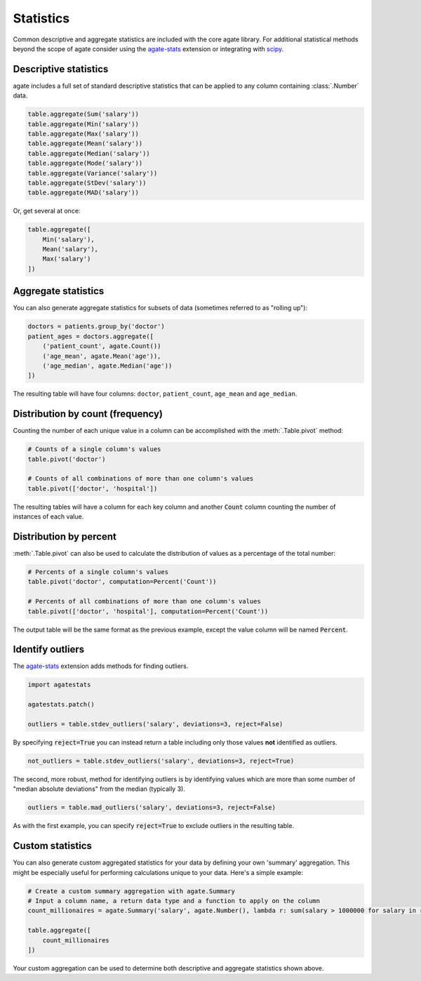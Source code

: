 ==========
Statistics
==========

Common descriptive and aggregate statistics are included with the core agate library. For additional statistical methods beyond the scope of agate consider using the `agate-stats <http://agate-stats.rtfd.org/>`_ extension or integrating with `scipy <http://www.scipy.org/>`_.

Descriptive statistics
======================

agate includes a full set of standard descriptive statistics that can be applied to any column containing :class:`.Number` data.

.. code-block:: python

    table.aggregate(Sum('salary'))
    table.aggregate(Min('salary'))
    table.aggregate(Max('salary'))
    table.aggregate(Mean('salary'))
    table.aggregate(Median('salary'))
    table.aggregate(Mode('salary'))
    table.aggregate(Variance('salary'))
    table.aggregate(StDev('salary'))
    table.aggregate(MAD('salary'))

Or, get several at once:

.. code-block:: python

    table.aggregate([
        Min('salary'),
        Mean('salary'),
        Max('salary')
    ])

Aggregate statistics
====================

You can also generate aggregate statistics for subsets of data (sometimes referred to as "rolling up"):

.. code-block:: python

    doctors = patients.group_by('doctor')
    patient_ages = doctors.aggregate([
        ('patient_count', agate.Count())
        ('age_mean', agate.Mean('age')),
        ('age_median', agate.Median('age'))
    ])

The resulting table will have four columns: ``doctor``, ``patient_count``, ``age_mean`` and ``age_median``.


Distribution by count (frequency)
=================================

Counting the number of each unique value in a column can be accomplished with the :meth:`.Table.pivot` method:

.. code-block:: python

    # Counts of a single column's values
    table.pivot('doctor')

    # Counts of all combinations of more than one column's values
    table.pivot(['doctor', 'hospital'])

The resulting tables will have a column for each key column and another :code:`Count` column counting the number of instances of each value.

Distribution by percent
=======================

:meth:`.Table.pivot` can also be used to calculate the distribution of values as a percentage of the total number:

.. code-block:: python

    # Percents of a single column's values
    table.pivot('doctor', computation=Percent('Count'))

    # Percents of all combinations of more than one column's values
    table.pivot(['doctor', 'hospital'], computation=Percent('Count'))

The output table will be the same format as the previous example, except the value column will be named :code:`Percent`.

Identify outliers
=================

The `agate-stats <http://agate-stats.rtfd.org/>`_ extension adds methods for finding outliers.

.. code-block:: python

    import agatestats

    agatestats.patch()

    outliers = table.stdev_outliers('salary', deviations=3, reject=False)

By specifying :code:`reject=True` you can instead return a table including only those values **not** identified as outliers.

.. code-block:: python

    not_outliers = table.stdev_outliers('salary', deviations=3, reject=True)

The second, more robust, method for identifying outliers is by identifying values which are more than some number of "median absolute deviations" from the median (typically 3).

.. code-block:: python

    outliers = table.mad_outliers('salary', deviations=3, reject=False)

As with the first example, you can specify :code:`reject=True` to exclude outliers in the resulting table.

Custom statistics
==================

You can also generate custom aggregated statistics for your data by defining your own 'summary' aggregation. This might be especially useful for performing calculations unique to your data. Here's a simple example:

.. code-block:: python

    # Create a custom summary aggregation with agate.Summary
    # Input a column name, a return data type and a function to apply on the column
    count_millionaires = agate.Summary('salary', agate.Number(), lambda r: sum(salary > 1000000 for salary in r.values()))

    table.aggregate([
        count_millionaires
    ])

Your custom aggregation can be used to determine both descriptive and aggregate statistics shown above.
